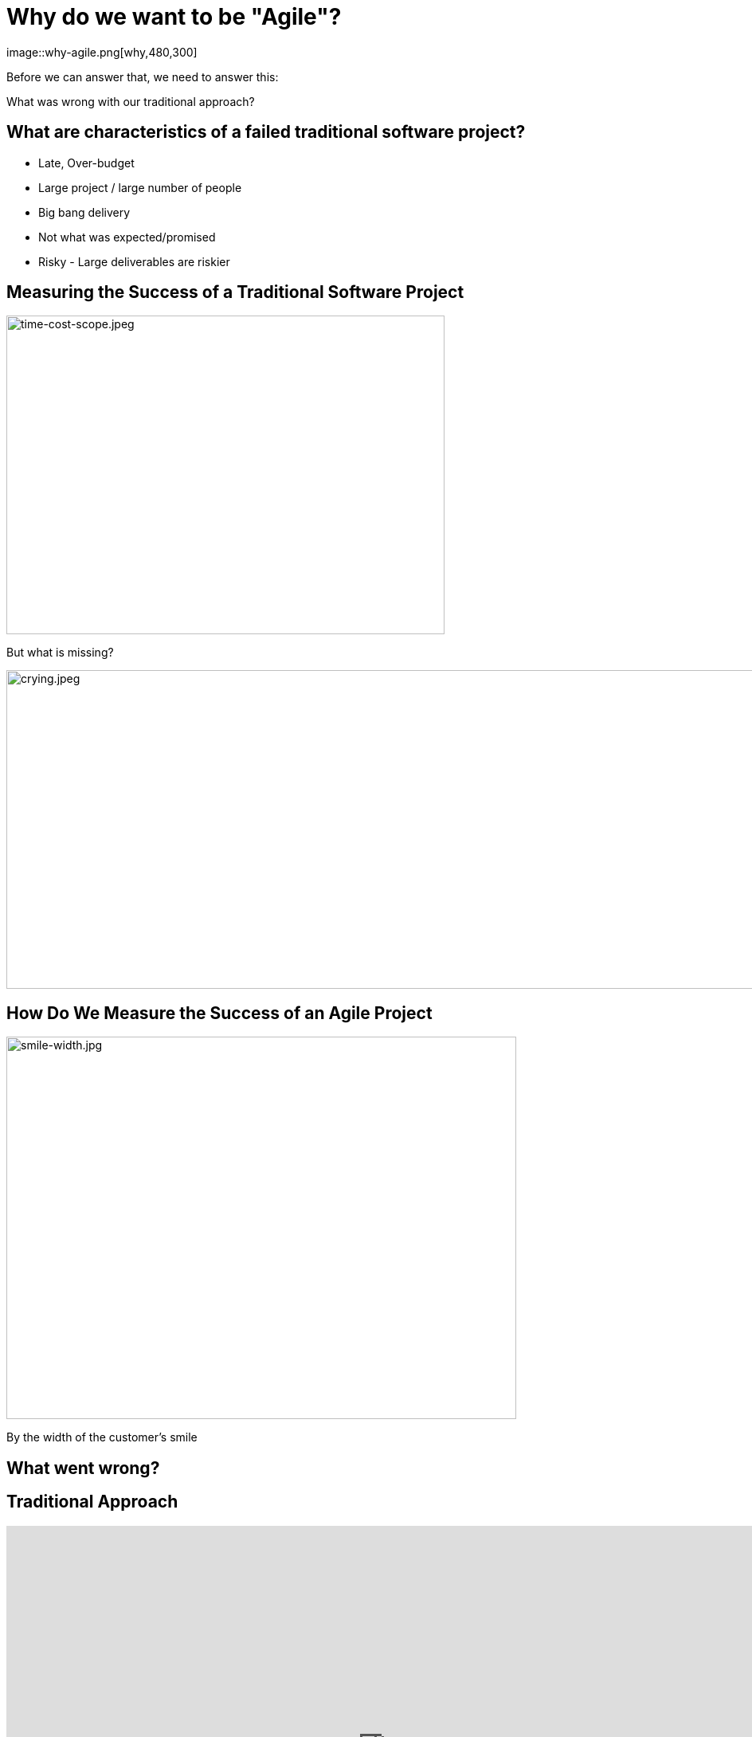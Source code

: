 # Why do we want to be "Agile"?
image::why-agile.png[why,480,300]


[%step]
Before we can answer that, we need to answer this:

[%step]
What was wrong with our traditional approach?



[.columns]
## What are characteristics of a failed traditional software project?
[%step]
- Late, Over-budget
- Large project / large number of people
- Big bang delivery
- Not what was expected/promised
- Risky - Large deliverables are riskier

[.columns]
## Measuring the Success of a Traditional Software Project
[.column.is-one-third]
[%step]
image::time-cost-scope.jpeg[time-cost-scope.jpeg,550,400]

[.column.is-one-third]
[%step]
But what is missing?

[.column.is-one-third]
[%step]
image::crying.jpeg[crying.jpeg,5500,400]

[.columns]
## How Do We Measure the Success of an Agile Project
[%step]
[.column.is-two-thirds]
image::smile-width.jpg[smile-width.jpg,640,480]
[.column]
[%step]
By the width of the customer's smile

[.columns]
## What went wrong?

[.columns]
## Traditional Approach
++++
<iframe src="https://docs.google.com/presentation/d/e/2PACX-1vS9smGZw51GJGOEOhH1R48qclmPb9gpFZ0MIHxVfpOlErRqdMtoV5cXrrt7NdqderCpluVP_wR2dj4l/embed?start=false&loop=false&delayms=15000" frameborder="0" width="960" height="569" allowfullscreen="true" mozallowfullscreen="true" webkitallowfullscreen="true"></iframe>
++++


[.columns]
## Next Approach
## We thought it was a lack of analysis.
// @snap[midpoint span-100 text-center]
[%step]
- Did more analysis
- Project took even longer
- Exact same results
- **Madness**
// @snapend


## What did we notice?

- We had very unhappy customers.
- Planning and design phases were time consuming and added little value (as a deliverable) by themselves.
- It changed the customers' behaviour.

## What did we notice?

image::dilbert-easy.png[dilbert-easy.png,800,480]


## Other Consequences

image::standish.png[standish.png,640,480]


[.columns]
## An Agile Approach
++++
<iframe src="https://docs.google.com/presentation/d/e/2PACX-1vRKRCrEvic1xMCkOHTx8t30TRIomLK81gLZ8rFcbAU24X7LG3AsEZ6fVGcnzkm79PIWewbXfYq2q-8w/embed?start=false&loop=false&delayms=15000" frameborder="0" width="960" height="569" allowfullscreen="true" mozallowfullscreen="true" webkitallowfullscreen="true"></iframe>
++++


## Why have so many traditional software projects failed?

[.columns]
## We managed them as if they were other construction projects (A Complicated Problem)
[.column]
image::blueprint.jpeg[blueprint.jpeg,400,240]
[.column]
image::gantt-chart.jpeg[gantt-chart.jpeg,400,240]

## Why do we want to be "Agile"?

image::cool.png[cool.png,640,480]

Because it is really cool!!!

## Why do we want to be "Agile"?

image::delighted-customer.jpg[cool.png,640,480]

It's all about "Delighting Customers"

